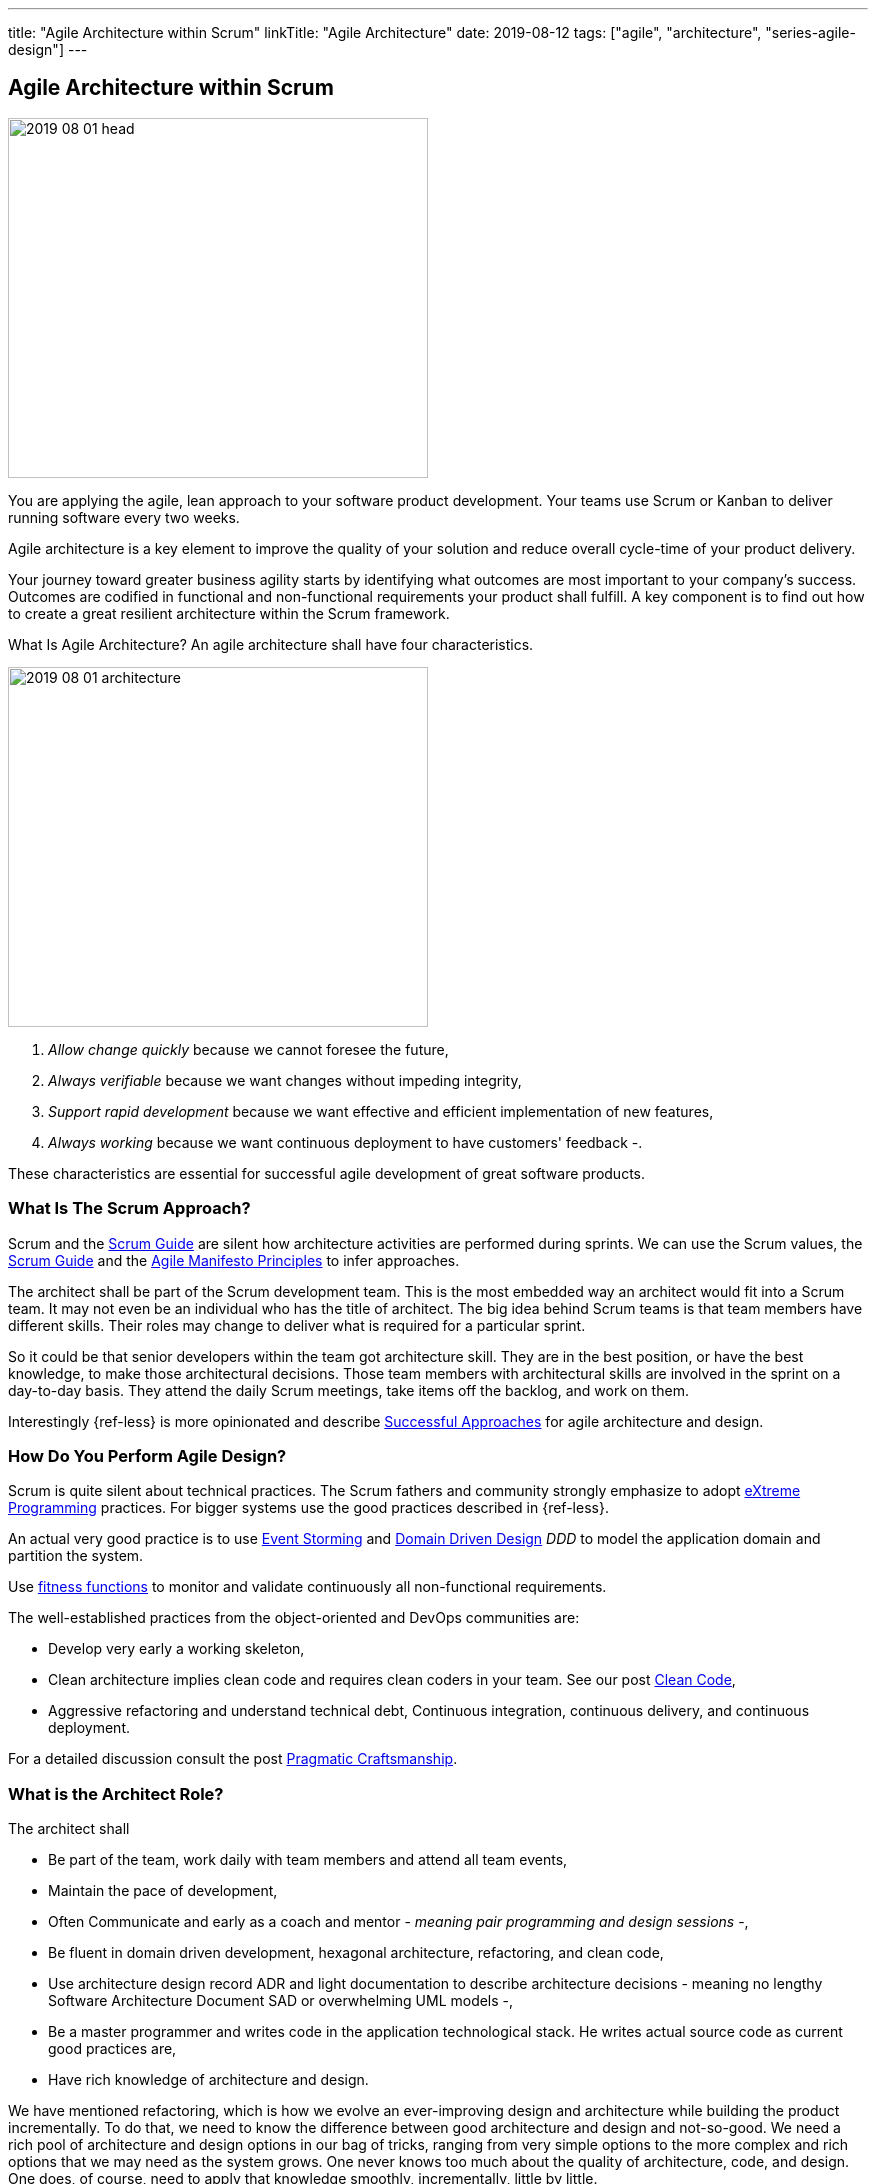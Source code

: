 ---
title: "Agile Architecture within Scrum"
linkTitle: "Agile Architecture"
date: 2019-08-12
tags: ["agile", "architecture", "series-agile-design"]
---

== Agile Architecture within Scrum
:author: Marcel Baumann
:email: <marcel.baumann@tangly.net>
:homepage: https://www.tangly.net/
:company: https://www.tangly.net/[tangly llc]

image::2019-08-01-head.jpg[width=420,height=360,role=left]
You are applying the agile, lean approach to your software product development.
Your teams use Scrum or Kanban to deliver running software every two weeks.

Agile architecture is a key element to improve the quality of your solution and reduce overall cycle-time of your product delivery.

Your journey toward greater business agility starts by identifying what outcomes are most important to your company’s success.
Outcomes are codified in functional and non-functional requirements your product shall fulfill.
A key component is to find out how to create a great resilient architecture within the Scrum framework.

What Is Agile Architecture?
An agile architecture shall have four characteristics.

image::2019-08-01-architecture.jpg[width=420,height=360,role=left]

. _Allow change quickly_ because we cannot foresee the future,
. _Always verifiable_ because we want changes without impeding integrity,
. _Support rapid development_ because we want effective and efficient implementation of new features,
. _Always working_ because we want continuous deployment to have customers' feedback -.

These characteristics are essential for successful agile development of great software products.

=== What Is The Scrum Approach?

Scrum and the https://scrumguides.org/scrum-guide.html[Scrum Guide] are silent how architecture activities are performed during sprints.
We can use the Scrum values, the https://www.scrumguides.org/scrum-guide.html[Scrum Guide] and the
https://agilemanifesto.org/principles.html[Agile Manifesto Principles] to infer approaches.

The architect shall be part of the Scrum development team.
This is the most embedded way an architect would fit into a Scrum team.
It may not even be an individual who has the title of architect.
The big idea behind Scrum teams is that team members have different skills.
Their roles may change to deliver what is required for a particular sprint.

So it could be that senior developers within the team got architecture skill.
They are in the best position, or have the best knowledge, to make those architectural decisions.
Those team members with architectural skills are involved in the sprint on a day-to-day basis.
They attend the daily Scrum meetings, take items off the backlog, and work on them.

Interestingly {ref-less} is more opinionated and describe
https://less.works/less/technical-excellence/architecture-design.html[Successful Approaches] for agile architecture and design.

=== How Do You Perform Agile Design?

Scrum is quite silent about technical practices.
The Scrum fathers and community strongly emphasize to adopt https://en.wikipedia.org/wiki/Extreme_programming[eXtreme Programming] practices.
For bigger systems use the good practices described in {ref-less}.

An actual very good practice is to use https://en.wikipedia.org/wiki/Event_storming[Event Storming] and
https://en.wikipedia.org/wiki/Domain-driven_design[Domain Driven Design] _DDD_ to model the application domain and partition the system.

Use https://www.thoughtworks.com/insights/blog/fitness-function-driven-development[fitness functions]
to monitor and validate continuously all non-functional requirements.

The well-established practices from the object-oriented and DevOps communities are:

* Develop very early a working skeleton,
* Clean architecture implies clean code and requires clean coders in your team.
See our post link:../../2019/agile-code-is-clean-code/[Clean Code],
* Aggressive refactoring and understand technical debt, Continuous integration, continuous delivery, and continuous deployment.

For a detailed discussion consult the post link:../../2018/pragmatic-craftsmanship-professional-software-developer/[Pragmatic Craftsmanship].

=== What is the Architect Role?

The architect shall

* Be part of the team, work daily with team members and attend all team events,
* Maintain the pace of development,
* Often Communicate and early as a coach and mentor - _meaning pair programming and design sessions_ -,
* Be fluent in domain driven development, hexagonal architecture, refactoring, and clean code,
* Use architecture design record ADR and light documentation to describe architecture decisions - meaning no lengthy Software Architecture Document SAD or overwhelming UML models -,
* Be a master programmer and writes code in the application technological stack.
He writes actual source code as current good practices are,
* Have rich knowledge of architecture and design.

We have mentioned refactoring, which is how we evolve an ever-improving design and architecture while building the product incrementally.
To do that, we need to know the difference between good architecture and design and not-so-good.
We need a rich pool of architecture and design options in our bag of tricks, ranging from very simple options to the more complex and rich options that we may need as the system grows.
One never knows too much about the quality of architecture, code, and design.
One does, of course, need to apply that knowledge smoothly, incrementally, little by little.

=== Agile Architecture Series

The agile architecture track contains the following blogs

. link:../../2019/agile-architecture-principles[Agile Architecture Principles]
. link:../../2019/agile-code-is-clean-code[Agile Code is Clean Code!]
. link:../../2019/agile-architecture-within-scrum[Agile Architecture within Scrum]
. link:../../2020/agile-component-design[Agile Component Design]
. link:../../2020/legacy-systems-refactoring[Legacy Systems Refactoring]
. link:../../2020/how-agile-collaborators-learn[How Agile Collaborators Learn]

We also published our https://www.tangly.net/insights/continuous-learning/agile-architecture-course[agile architecture course] (3 ECTS) used for teaching computer science students at bachelor level at Swiss technical universities.
